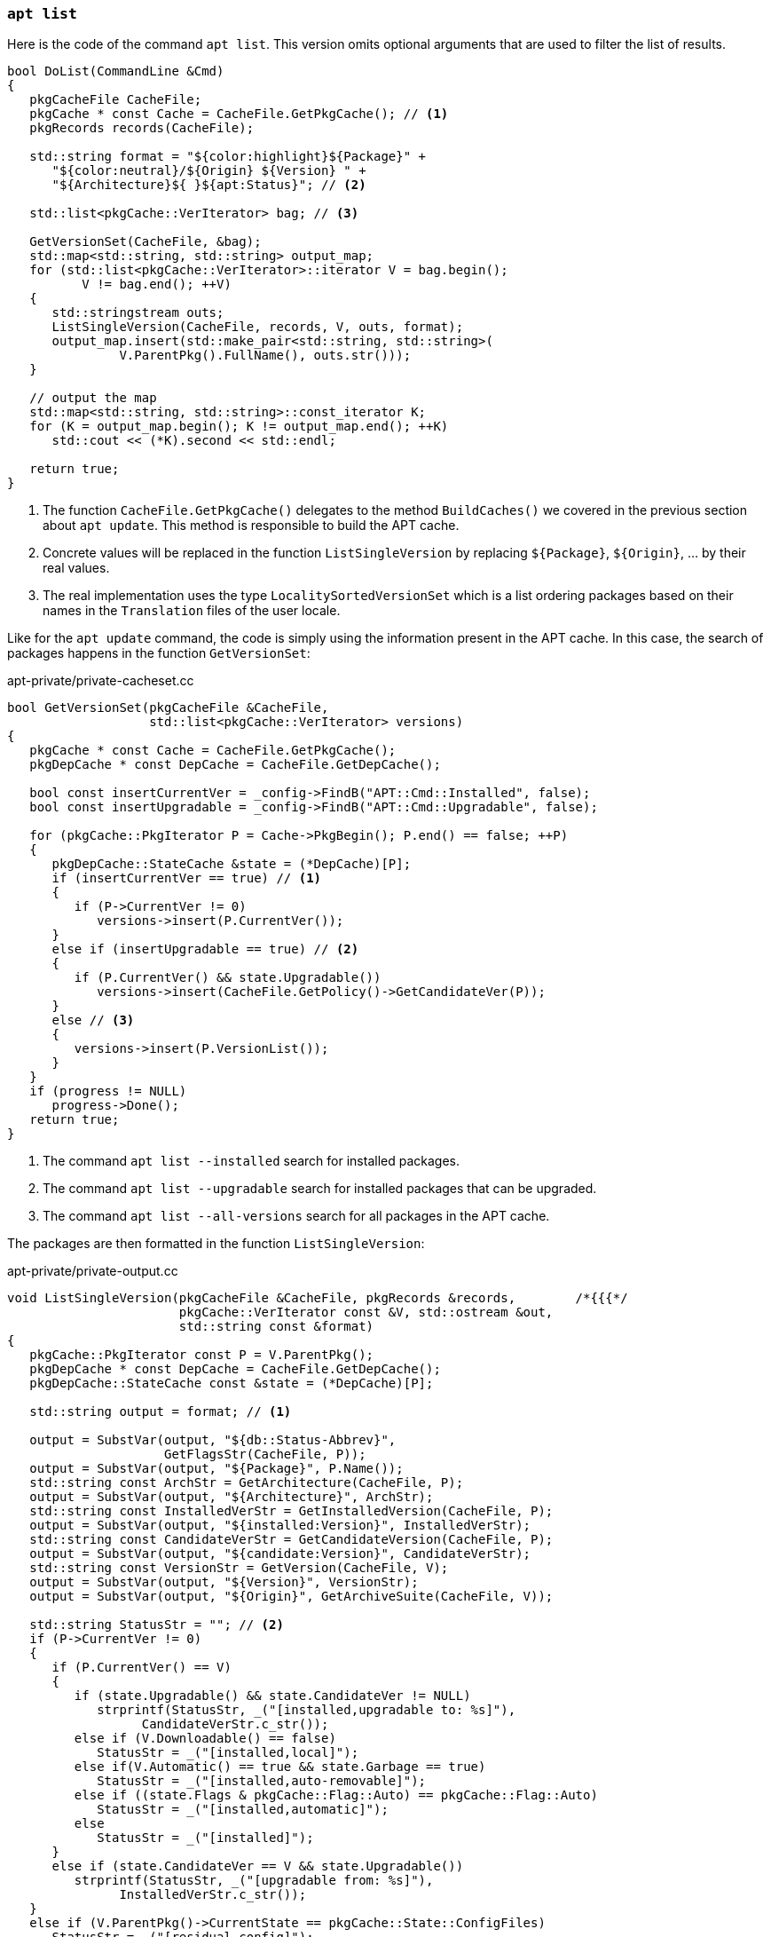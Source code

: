 
[[cmd-apt-list]]
=== `apt list`

Here is the code of the command `apt list`. This version omits optional arguments that are used to filter the list of results.

[source,c++]
----
bool DoList(CommandLine &Cmd)
{
   pkgCacheFile CacheFile;
   pkgCache * const Cache = CacheFile.GetPkgCache(); // <1>
   pkgRecords records(CacheFile);

   std::string format = "${color:highlight}${Package}" +
      "${color:neutral}/${Origin} ${Version} " +
      "${Architecture}${ }${apt:Status}"; // <2>

   std::list<pkgCache::VerIterator> bag; // <3>

   GetVersionSet(CacheFile, &bag);
   std::map<std::string, std::string> output_map;
   for (std::list<pkgCache::VerIterator>::iterator V = bag.begin();
          V != bag.end(); ++V)
   {
      std::stringstream outs;
      ListSingleVersion(CacheFile, records, V, outs, format);
      output_map.insert(std::make_pair<std::string, std::string>(
               V.ParentPkg().FullName(), outs.str()));
   }

   // output the map
   std::map<std::string, std::string>::const_iterator K;
   for (K = output_map.begin(); K != output_map.end(); ++K)
      std::cout << (*K).second << std::endl;

   return true;
}
----
<1> The function `CacheFile.GetPkgCache()` delegates to the method `BuildCaches()` we covered in the previous section about `apt update`. This method is responsible to build the APT cache.
<2> Concrete values will be replaced in the function `ListSingleVersion` by replacing `${Package}`, `${Origin}`, … by their real values.
<3> The real implementation uses the type `LocalitySortedVersionSet` which is a list ordering packages based on their names in the `Translation` files of the user locale.

Like for the `apt update` command, the code is simply using the information present in the APT cache. In this case, the search of packages happens in the function `GetVersionSet`:

[source,c++]
.apt-private/private-cacheset.cc
----
bool GetVersionSet(pkgCacheFile &CacheFile,
                   std::list<pkgCache::VerIterator> versions)
{
   pkgCache * const Cache = CacheFile.GetPkgCache();
   pkgDepCache * const DepCache = CacheFile.GetDepCache();

   bool const insertCurrentVer = _config->FindB("APT::Cmd::Installed", false);
   bool const insertUpgradable = _config->FindB("APT::Cmd::Upgradable", false);

   for (pkgCache::PkgIterator P = Cache->PkgBegin(); P.end() == false; ++P)
   {
      pkgDepCache::StateCache &state = (*DepCache)[P];
      if (insertCurrentVer == true) // <1>
      {
         if (P->CurrentVer != 0)
            versions->insert(P.CurrentVer());
      }
      else if (insertUpgradable == true) // <2>
      {
         if (P.CurrentVer() && state.Upgradable())
            versions->insert(CacheFile.GetPolicy()->GetCandidateVer(P));
      }
      else // <3>
      {
         versions->insert(P.VersionList());
      }
   }
   if (progress != NULL)
      progress->Done();
   return true;
}
----
<1> The command `apt list --installed` search for installed packages.
<2> The command `apt list --upgradable` search for installed packages that can be upgraded.
<3> The command `apt list --all-versions` search for all packages in the APT cache.

The packages are then formatted in the function `ListSingleVersion`:

[source,c++]
.apt-private/private-output.cc
----
void ListSingleVersion(pkgCacheFile &CacheFile, pkgRecords &records,        /*{{{*/
                       pkgCache::VerIterator const &V, std::ostream &out,
                       std::string const &format)
{
   pkgCache::PkgIterator const P = V.ParentPkg();
   pkgDepCache * const DepCache = CacheFile.GetDepCache();
   pkgDepCache::StateCache const &state = (*DepCache)[P];

   std::string output = format; // <1>

   output = SubstVar(output, "${db::Status-Abbrev}",
                     GetFlagsStr(CacheFile, P));
   output = SubstVar(output, "${Package}", P.Name());
   std::string const ArchStr = GetArchitecture(CacheFile, P);
   output = SubstVar(output, "${Architecture}", ArchStr);
   std::string const InstalledVerStr = GetInstalledVersion(CacheFile, P);
   output = SubstVar(output, "${installed:Version}", InstalledVerStr);
   std::string const CandidateVerStr = GetCandidateVersion(CacheFile, P);
   output = SubstVar(output, "${candidate:Version}", CandidateVerStr);
   std::string const VersionStr = GetVersion(CacheFile, V);
   output = SubstVar(output, "${Version}", VersionStr);
   output = SubstVar(output, "${Origin}", GetArchiveSuite(CacheFile, V));

   std::string StatusStr = ""; // <2>
   if (P->CurrentVer != 0)
   {
      if (P.CurrentVer() == V)
      {
         if (state.Upgradable() && state.CandidateVer != NULL)
            strprintf(StatusStr, _("[installed,upgradable to: %s]"),
                  CandidateVerStr.c_str());
         else if (V.Downloadable() == false)
            StatusStr = _("[installed,local]");
         else if(V.Automatic() == true && state.Garbage == true)
            StatusStr = _("[installed,auto-removable]");
         else if ((state.Flags & pkgCache::Flag::Auto) == pkgCache::Flag::Auto)
            StatusStr = _("[installed,automatic]");
         else
            StatusStr = _("[installed]");
      }
      else if (state.CandidateVer == V && state.Upgradable())
         strprintf(StatusStr, _("[upgradable from: %s]"),
               InstalledVerStr.c_str());
   }
   else if (V.ParentPkg()->CurrentState == pkgCache::State::ConfigFiles)
      StatusStr = _("[residual-config]");
   output = SubstVar(output, "${apt:Status}", StatusStr);
   output = SubstVar(output, "${color:highlight}",
                     _config->Find("APT::Color::Highlight", ""));
   output = SubstVar(output, "${color:neutral}",
                     _config->Find("APT::Color::Neutral", ""));
   output = SubstVar(output, "${Description}",
                     GetShortDescription(CacheFile, records, P));
   output = SubstVar(output, "${LongDescription}",
                     GetLongDescription(CacheFile, records, P));
   output = SubstVar(output, "${ }${ }", "${ }"); // <3>
   output = SubstVar(output, "${ }\n", "\n"); // <3>
   output = SubstVar(output, "${ }", " "); // <3>

   out << output;
}
----
<1> The function ignores which fields are present in the output format and thus will try to replace them all. If a field is missing, the replacement will do nothing.
<2> The code uses the state information present in `depPkgCache` to determine if the package is installed, or upgradable, and so on.
<3> The code ensures no remaining braces is left.

We will close the APT section by covering the most useful command.

